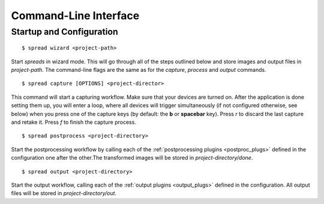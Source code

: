 Command-Line Interface
======================

Startup and Configuration
-------------------------

::

    $ spread wizard <project-path>

Start *spreads* in wizard mode. This will go through all of the steps outlined
below and store images and output files in *project-path*. The command-line
flags are the same as for the `capture`, `process` and `output` commands.

::

    $ spread capture [OPTIONS] <project-director>

This command will start a capturing workflow. Make sure that your devices are
turned on. After the application is done setting them up, you will enter a
loop, where all devices will trigger simultaneously (if not configured
otherwise, see below) when you press one of the capture keys (by default:
the **b** or **spacebar** key). Press *r* to discard the last capture and
retake it. Press *f* to finish the capture process.

.. program:: spread-capture

.. option:: --no-parallel-capture

   When using two devices, do not trigger them simultaneously but one after the
   other.

.. option:: --flip-target-pages

   When using two devices, flip the configured target pages, i.e. the camera
   configured to be *odd* will temporarily be the *even* device and vice versa.
   This can be useful when you are scanning e.g. East-Asian literature.


::

    $ spread postprocess <project-directory>

Start the postprocessing workflow by calling each of the :ref:`postprocessing
plugins <postproc_plugs>` defined in the configuration one after the other.The
transformed images will be stored in *project-directory/done*.

::

    $ spread output <project-directory>

Start the output workflow, calling each of the :ref:`output plugins
<output_plugs>` defined in the configuration. All output files will be stored
in *project-directory/out*.
